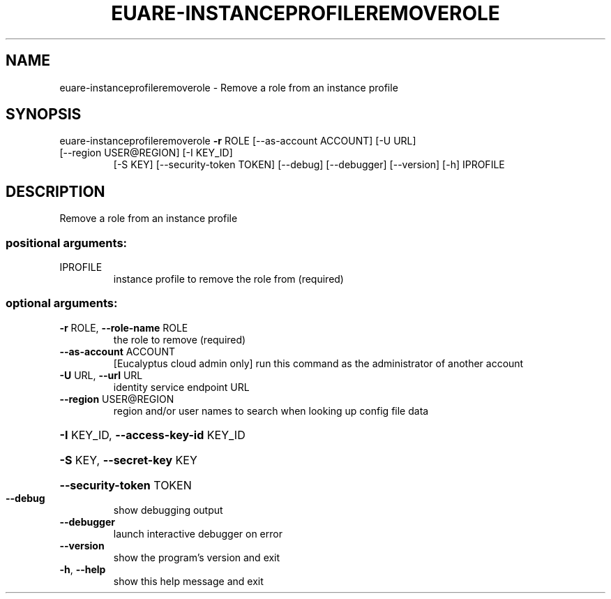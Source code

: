 .\" DO NOT MODIFY THIS FILE!  It was generated by help2man 1.44.1.
.TH EUARE-INSTANCEPROFILEREMOVEROLE "1" "September 2014" "euca2ools 3.2.0" "User Commands"
.SH NAME
euare-instanceprofileremoverole \- Remove a role from an instance profile
.SH SYNOPSIS
euare\-instanceprofileremoverole \fB\-r\fR ROLE [\-\-as\-account ACCOUNT] [\-U URL]
.TP
[\-\-region USER@REGION] [\-I KEY_ID]
[\-S KEY] [\-\-security\-token TOKEN]
[\-\-debug] [\-\-debugger] [\-\-version] [\-h]
IPROFILE
.SH DESCRIPTION
Remove a role from an instance profile
.SS "positional arguments:"
.TP
IPROFILE
instance profile to remove the role from (required)
.SS "optional arguments:"
.TP
\fB\-r\fR ROLE, \fB\-\-role\-name\fR ROLE
the role to remove (required)
.TP
\fB\-\-as\-account\fR ACCOUNT
[Eucalyptus cloud admin only] run this command as the
administrator of another account
.TP
\fB\-U\fR URL, \fB\-\-url\fR URL
identity service endpoint URL
.TP
\fB\-\-region\fR USER@REGION
region and/or user names to search when looking up
config file data
.HP
\fB\-I\fR KEY_ID, \fB\-\-access\-key\-id\fR KEY_ID
.HP
\fB\-S\fR KEY, \fB\-\-secret\-key\fR KEY
.HP
\fB\-\-security\-token\fR TOKEN
.TP
\fB\-\-debug\fR
show debugging output
.TP
\fB\-\-debugger\fR
launch interactive debugger on error
.TP
\fB\-\-version\fR
show the program's version and exit
.TP
\fB\-h\fR, \fB\-\-help\fR
show this help message and exit
